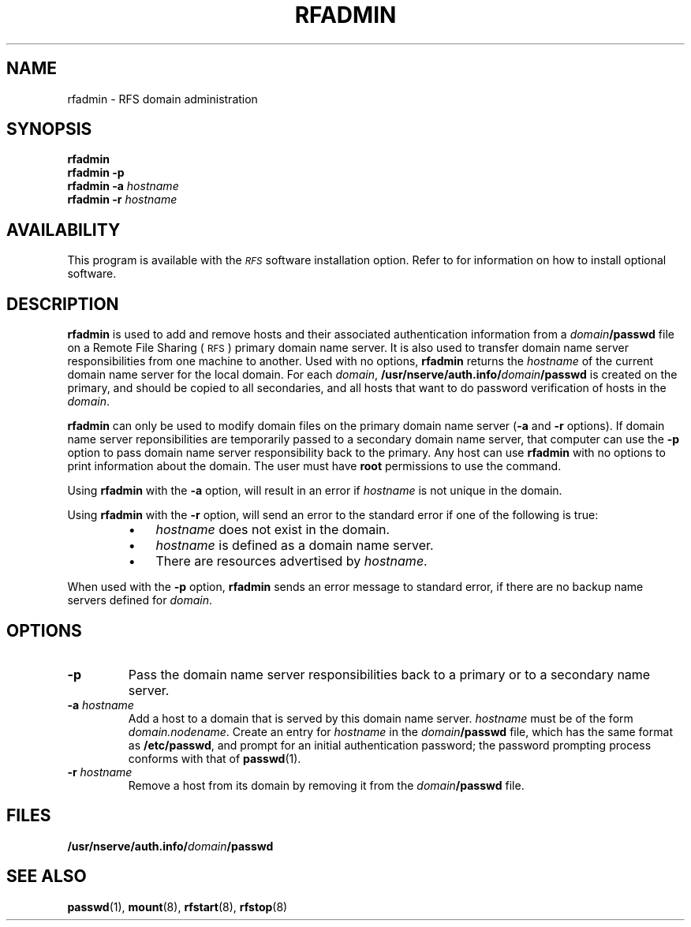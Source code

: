 .\" @(#)rfadmin.8 1.1 92/07/30 SMI; from S5R3
.TH RFADMIN 8 "30 June 1988"
.SH NAME
rfadmin \- RFS domain administration
.SH SYNOPSIS
.B rfadmin
.br
.B rfadmin
.B \-p
.br
.B rfadmin
.B \-a
.I hostname
.br
.B rfadmin
.B \-r
.I hostname
.SH AVAILABILITY
.LP
This program is available with the
.I \s-1RFS\s0
software installation option.
Refer to
.TX INSTALL
for information on how to install optional software.
.SH DESCRIPTION
.IX "rfadmin RFS" "" "\fLrfadmin\fP \(em \s-1RFS\s0 domain administration" ""
.IX RFS "domain administration" "\s-1RFS\s0" "domain administration"
.IX domain "RFS domain administration" "domain" "\s-1RFS\s0 domain administration"
.IX administer "RFS domain" "administer" "\s-1RFS\s0 domain"
.LP
.B rfadmin
is used to add and remove hosts and their associated
authentication information from a
.IB domain /passwd
file on a Remote File Sharing
(\s-1RFS\s0)
primary domain name server.
It is also used to transfer domain name server responsibilities
from one machine to another.
Used with no options,
.B rfadmin
returns the
.I hostname
of the current domain name server for the local domain.
For each
.IR domain ,
.BI /usr/nserve/auth.info/ domain /passwd
is created on the primary, and should be copied to all
secondaries, and all hosts that want to do password
verification of hosts in the
.IR domain .
.LP
.B rfadmin
can only be used to modify domain files on the
primary domain name server
.RB ( \-a
and
.B \-r
options).
If domain name server reponsibilities are temporarily
passed to a secondary domain name server,
that computer can use the
.B \-p
option to pass domain name server responsibility
back to the primary.
Any host can use
.B rfadmin
with no options
to print information about the domain.
The user must have
.B root
permissions to use the command.
.LP
Using
.B rfadmin 
with the
.B \-a
option, will result in an error if
.I hostname
is not unique in the domain.
.LP
Using 
.B rfadmin
with the
.B \-r
option, will send an error to the standard error
if one of the following is true:
.RS
.TP 3
\(bu
.I hostname
does not exist in the domain.
.TP
\(bu
.I hostname
is defined as a domain name server.
.TP
\(bu
There are resources advertised by
.IR hostname .
.RE
.LP
When used with the
.B \-p
option, 
.B rfadmin
sends an error message to standard error,
if there are no backup name servers defined for
.IR domain .
.SH OPTIONS
.TP
.B \-p
Pass the domain name server responsibilities back to a primary
or to a secondary name server.
.TP 
.BI \-a " hostname"
Add a host to a domain that is served by this domain name server.
.I hostname
must be of the form
.IR domain.nodename .
Create an entry for
.I hostname
in the
.IB domain /passwd
file, which has the same format as
.BR /etc/passwd ,
and prompt for an initial authentication password;
the password prompting process conforms with that of
.BR passwd (1).
.TP
.BI \-r " hostname"
Remove a host from its domain by removing it from the
.IB domain /passwd
file.
.SH FILES
.PD 0
.TP 20
.BI /usr/nserve/auth.info/ domain /passwd
.PD
.SH "SEE ALSO"
.BR passwd (1),
.BR mount (8),
.BR rfstart (8),
.BR rfstop (8)
